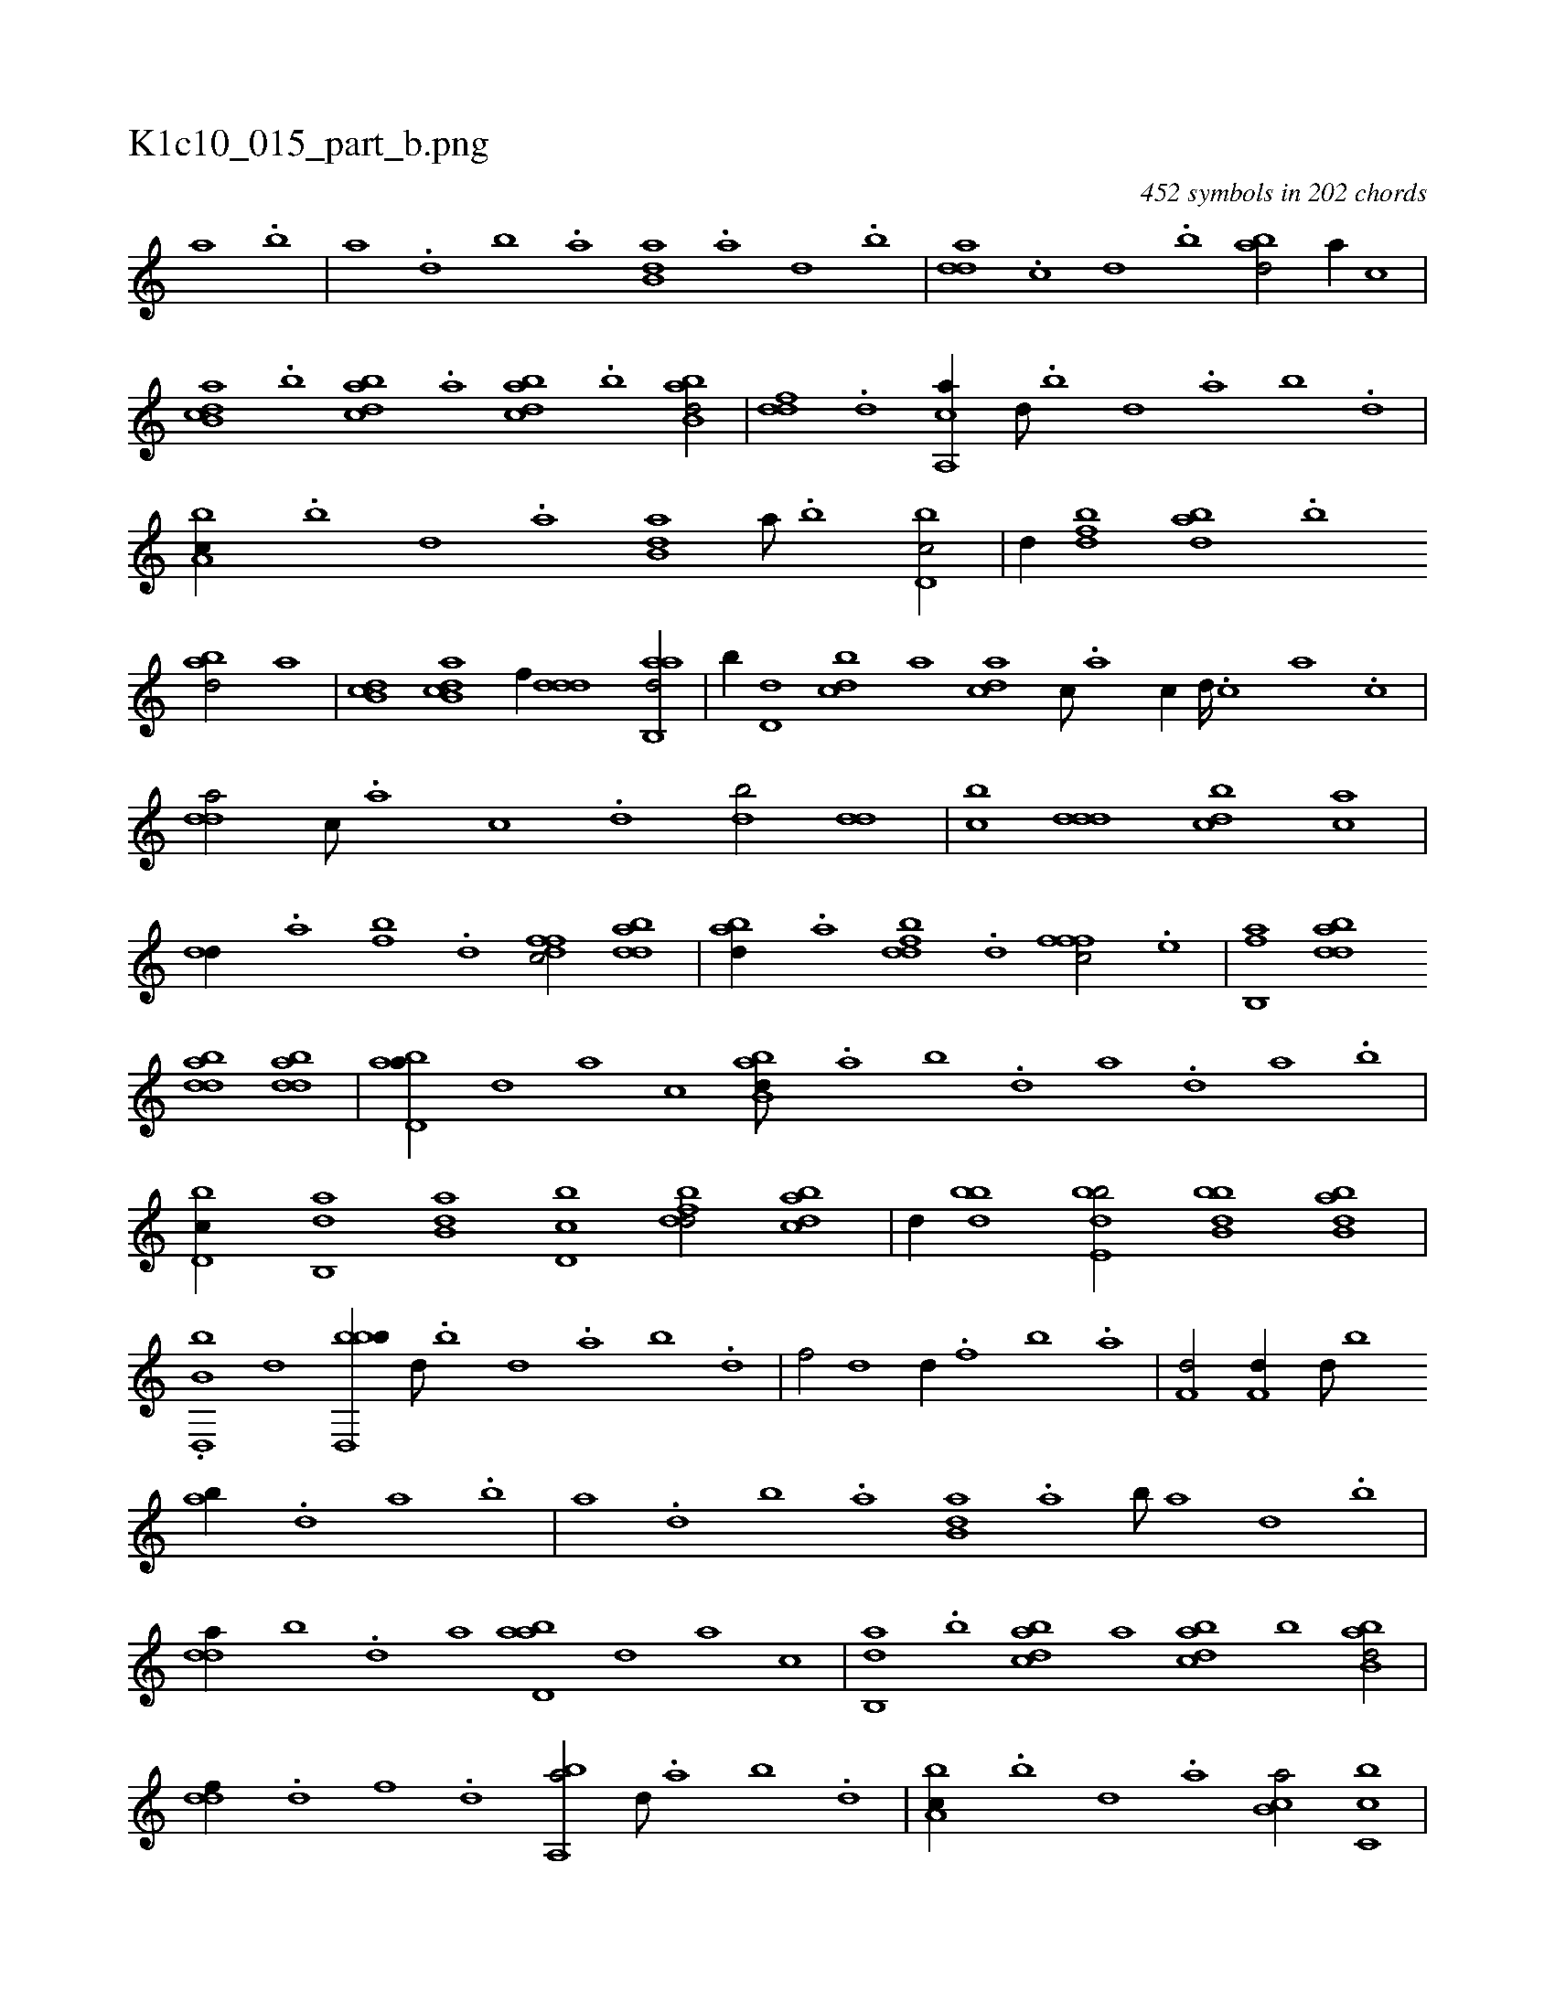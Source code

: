 X:1
%
%%titleleft true
%%tabaddflags 0
%%tabrhstyle grid
%
T:K1c10_015_part_b.png
C:452 symbols in 202 chords
L:1/1
K:italiantab
%
[a] .[b] |\
	[,a] .[d] [b] .[a] [b,da] .[a] [,d] .[,b] |\
	[,dda] .[,,,c] [,,,d] .[,,b] [abd/] [,,,,a//] [,,,,c] |\
	[ab,cd] .[b] [dabc] .[,,,a] [dabc] .[b] [abb,d/] |\
	[,,ddf] .[,d] [a,,ca//] [,,d///] .[,,b] [,,d] .[,a] [,b] .[,d] |\
	[a,bc//] .[,b] [,d] .[a] [b,da] [a///] .[b] [d,bc/] |\
	[,,,d//] [fbd] [dab] .[b] 
%
[abd/] [,,,,a] |\
	[,db,c] [ab,cd] [,,,,f//] [,ddd] [aab,,d/] |\
	[,,,,b//] [,d,d] [,dbc] [,,,a] [,,dca] [,c///] .[,a] [,c//] [,d////] .[,c] [,a] .[,c] |\
	[,dda/] [,,,c///] .[,,,a] [,,,c] .[,,,d] [,db/] [,,dd] |\
	[,,bc] [,ddd] [,bdc] [,ac] |\
	[,,dd//] .[,a] [fb] .[,d] [dffc/] [bdda] |\
	[abd//] .[,a] [fbdd] .[,d] [fffc/] .[e] |\
	[fb,,a] [bdda] 
%
[bdda] [bdda] |\
	[abd,a//] [,,,,,d] [,,,,a] [,,,,c] [abb,d///] .[,a] [,b] .[,d] [a] .[,d] [a] .[b] |\
	[d,bc//] [ab,,d] [b,da] [d,bc] [fbdd/] [dabc] |\
	[,,,d//] [bbd] [bde,b/] [bbb,d] [abb,d] |\
	.[b,d,,b] [,,,d] [bbd,,b//] [,d///] .[,b] [,d] .[a] [b] .[d] |\
	[f/] [,d] [,d//] .[f] [,b] .[,a] |\
	[f,d/] [f,d//] [d///] [b] 
%
[ab//] .[,d] [a] .[b] |\
	[,a] .[d] [b] .[a] [b,da] .[a] [b///] [a] [,d] .[,b] |\
	[,dda//] [,,b] .[,,d] [,a] [abd,a] [,,,,,d] [,,,,a] [,,,,c] |\
	[ab,,d] .[b] [dabc] [,,,a] [dabc] [b] [abb,d/] |\
	[,,ddf//] .[,d] [,f] .[,d] [a,,ba/] [,,d///] .[,a] [,b] .[,d] |\
	[a,bc//] .[,b] [,d] .[a] [b,ca/] [c,bc] |
% number of items: 452


